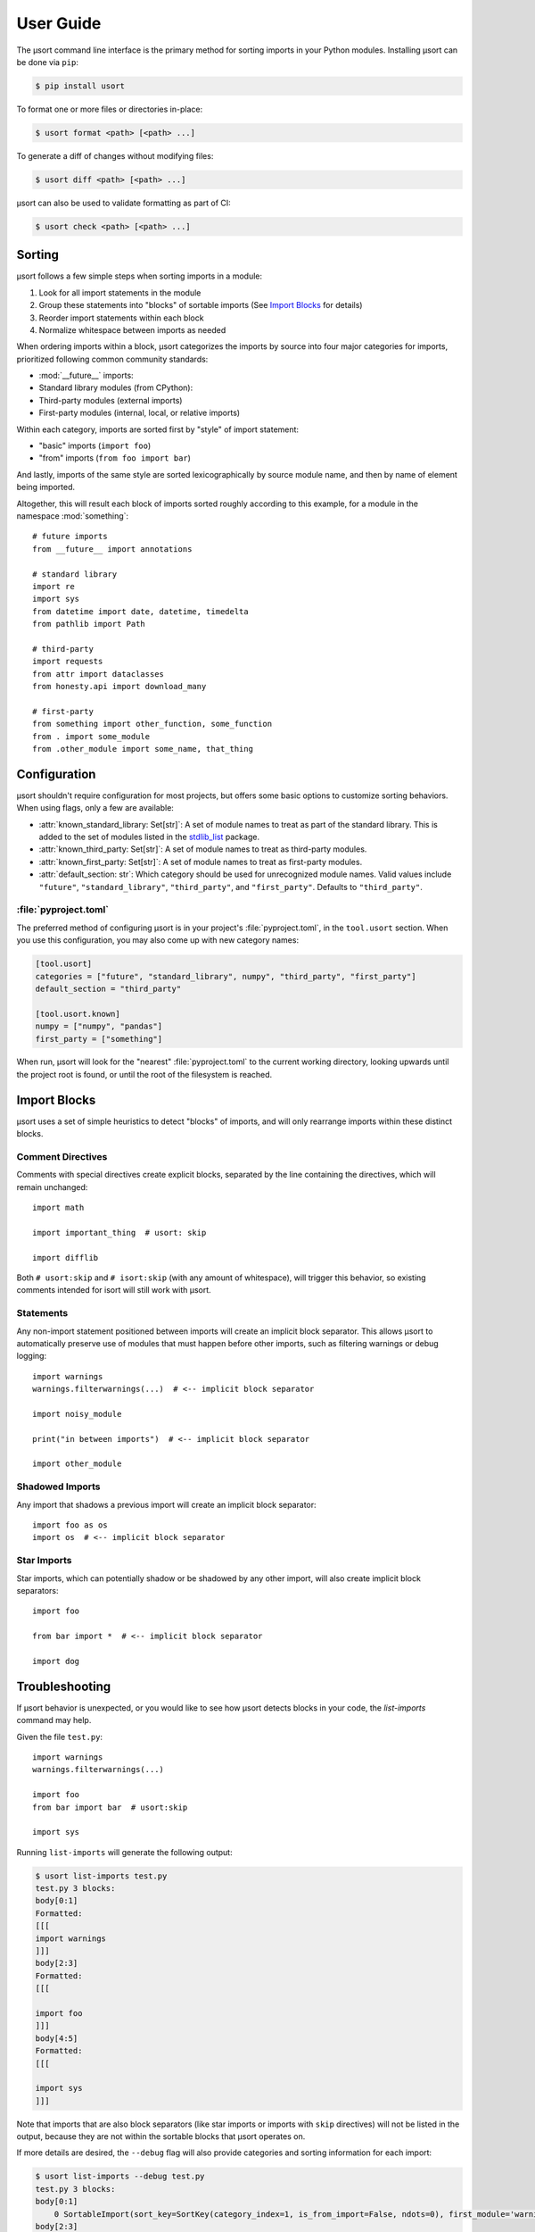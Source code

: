 User Guide
==========

The µsort command line interface is the primary method for sorting imports
in your Python modules. Installing µsort can be done via ``pip``:

.. code-block:: shell-session

    $ pip install usort

To format one or more files or directories in-place:

.. code-block:: shell-session

    $ usort format <path> [<path> ...]

To generate a diff of changes without modifying files:

.. code-block:: shell-session

    $ usort diff <path> [<path> ...]

µsort can also be used to validate formatting as part of CI:

.. code-block:: shell-session

    $ usort check <path> [<path> ...]


Sorting
-------

µsort follows a few simple steps when sorting imports in a module:

1. Look for all import statements in the module
2. Group these statements into "blocks" of sortable imports
   (See `Import Blocks`_ for details)
3. Reorder import statements within each block
4. Normalize whitespace between imports as needed

When ordering imports within a block, µsort categorizes the imports by source
into four major categories for imports, prioritized following common community
standards:

* :mod:`__future__` imports:
* Standard library modules (from CPython):
* Third-party modules (external imports)
* First-party modules (internal, local, or relative imports)

Within each category, imports are sorted first by "style" of import statement:

* "basic" imports (``import foo``)
* "from" imports (``from foo import bar``)

And lastly, imports of the same style are sorted lexicographically by source
module name, and then by name of element being imported.

Altogether, this will result each block of imports sorted roughly according
to this example, for a module in the namespace :mod:`something`::

    # future imports
    from __future__ import annotations

    # standard library
    import re
    import sys
    from datetime import date, datetime, timedelta
    from pathlib import Path

    # third-party
    import requests
    from attr import dataclasses
    from honesty.api import download_many

    # first-party
    from something import other_function, some_function
    from . import some_module
    from .other_module import some_name, that_thing


Configuration
-------------

µsort shouldn't require configuration for most projects, but offers some basic
options to customize sorting behaviors.  When using flags, only a few are
available:

* :attr:`known_standard_library: Set[str]`: A set of module names to treat
  as part of the standard library. This is added to the set of modules listed
  in the `stdlib_list <https://python-stdlib-list.readthedocs.io/en/latest/index.html>`_ package.

* :attr:`known_third_party: Set[str]`: A set of module names to treat as
  third-party modules.

* :attr:`known_first_party: Set[str]`: A set of module names to treat as
  first-party modules.

* :attr:`default_section: str`: Which category should be used for unrecognized
  module names. Valid values include ``"future"``, ``"standard_library"``,
  ``"third_party"``, and ``"first_party"``. Defaults to ``"third_party"``.

:file:`pyproject.toml`
^^^^^^^^^^^^^^^^^^^^^^

The preferred method of configuring µsort is in your project's
:file:`pyproject.toml`, in the ``tool.usort`` section.  When you use this
configuration, you may also come up with new category names:

.. code-block:: toml

    [tool.usort]
    categories = ["future", "standard_library", numpy", "third_party", "first_party"]
    default_section = "third_party"

    [tool.usort.known]
    numpy = ["numpy", "pandas"]
    first_party = ["something"]

When run, µsort will look for the "nearest" :file:`pyproject.toml` to the
current working directory, looking upwards until the project root is found,
or until the root of the filesystem is reached.


Import Blocks
-------------

µsort uses a set of simple heuristics to detect "blocks" of imports, and will
only rearrange imports within these distinct blocks.

Comment Directives
^^^^^^^^^^^^^^^^^^

Comments with special directives create explicit blocks, separated by the line
containing the directives, which will remain unchanged::

    import math

    import important_thing  # usort: skip

    import difflib

Both ``# usort:skip`` and ``# isort:skip`` (with any amount of whitespace),
will trigger this behavior, so existing comments intended for isort will still
work with µsort.

Statements
^^^^^^^^^^

Any non-import statement positioned between imports will create an implicit
block separator. This allows µsort to automatically preserve use of modules
that must happen before other imports, such as filtering warnings or debug
logging::

    import warnings
    warnings.filterwarnings(...)  # <-- implicit block separator

    import noisy_module

    print("in between imports")  # <-- implicit block separator

    import other_module

Shadowed Imports
^^^^^^^^^^^^^^^^

Any import that shadows a previous import will create an implicit block
separator::

    import foo as os
    import os  # <-- implicit block separator

Star Imports
^^^^^^^^^^^^

Star imports, which can potentially shadow or be shadowed by any other import,
will also create implicit block separators::

    import foo

    from bar import *  # <-- implicit block separator

    import dog


Troubleshooting
---------------

If µsort behavior is unexpected, or you would like to see how µsort detects
blocks in your code, the `list-imports` command may help.

Given the file ``test.py``::

    import warnings
    warnings.filterwarnings(...)

    import foo
    from bar import bar  # usort:skip

    import sys

Running ``list-imports`` will generate the following output:

.. code-block:: shell-session

    $ usort list-imports test.py
    test.py 3 blocks:
    body[0:1]
    Formatted:
    [[[
    import warnings
    ]]]
    body[2:3]
    Formatted:
    [[[

    import foo
    ]]]
    body[4:5]
    Formatted:
    [[[

    import sys
    ]]]

Note that imports that are also block separators (like star imports or imports
with ``skip`` directives) will not be listed in the output, because they are
not within the sortable blocks that µsort operates on.

If more details are desired, the ``--debug`` flag will also provide categories
and sorting information for each import:

.. code-block:: shell-session

    $ usort list-imports --debug test.py
    test.py 3 blocks:
    body[0:1]
        0 SortableImport(sort_key=SortKey(category_index=1, is_from_import=False, ndots=0), first_module='warnings', first_dotted_import='warnings', imported_names={'warnings'}) (Category.STANDARD_LIBRARY)
    body[2:3]
        0 SortableImport(sort_key=SortKey(category_index=2, is_from_import=False, ndots=0), first_module='foo', first_dotted_import='foo', imported_names={'foo'}) (Category.THIRD_PARTY)
    body[4:5]
        0 SortableImport(sort_key=SortKey(category_index=1, is_from_import=False, ndots=0), first_module='sys', first_dotted_import='sys', imported_names={'sys'}) (Category.STANDARD_LIBRARY)
